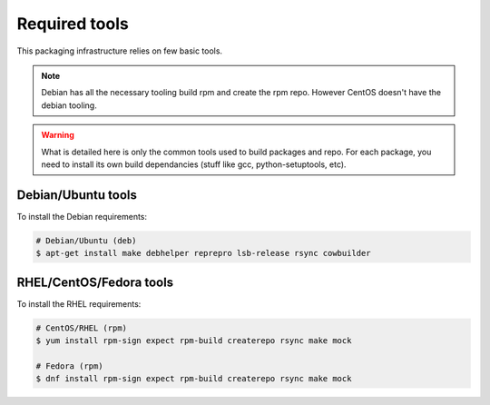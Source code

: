 Required tools
--------------

This packaging infrastructure relies on few basic tools.

.. note::
    
    Debian has all the necessary tooling build rpm and create the rpm repo.
    However CentOS doesn't have the debian tooling.

.. warning::

    What is detailed here is only the common tools used to build packages and repo.
    For each package, you need to install its own build dependancies (stuff like gcc, python-setuptools, etc).

Debian/Ubuntu tools
===================

To install the Debian requirements:

.. sourcecode:: bash

    # Debian/Ubuntu (deb)
    $ apt-get install make debhelper reprepro lsb-release rsync cowbuilder

RHEL/CentOS/Fedora tools
========================

To install the RHEL requirements:

.. sourcecode:: bash

    # CentOS/RHEL (rpm)
    $ yum install rpm-sign expect rpm-build createrepo rsync make mock

    # Fedora (rpm)
    $ dnf install rpm-sign expect rpm-build createrepo rsync make mock

